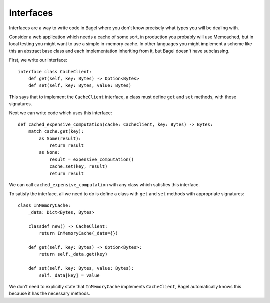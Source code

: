 Interfaces
==========

Interfaces are a way to write code in Bagel where you don't know precisely what
types you will be dealing with.

Consider a web application which needs a cache of some sort, in production you
probably will use Memcached, but in local testing you might want to use a
simple in-memory cache. In other languages you might implement a scheme like
this an abstract base class and each implementation inheriting from it, but
Bagel doesn't have subclassing.

First, we write our interface::

    interface class CacheClient:
        def get(self, key: Bytes) -> Option<Bytes>
        def set(self, key: Bytes, value: Bytes)

This says that to implement the ``CacheClient`` interface, a class must define
``get`` and ``set`` methods, with those signatures.

Next we can write code which uses this interface::

    def cached_expensive_computation(cache: CacheClient, key: Bytes) -> Bytes:
        match cache.get(key):
            as Some(result):
                return result
            as None:
                result = expensive_computation()
                cache.set(key, result)
                return result

We can call ``cached_expensive_computation`` with any class which satisfies
this interface.

To satisfy the interface, all we need to do is define a class with ``get`` and
``set`` methods with appropriate signatures::

    class InMemoryCache:
        _data: Dict<Bytes, Bytes>

        classdef new() -> CacheClient:
            return InMemoryCache(_data={})

        def get(self, key: Bytes) -> Option<Bytes>:
            return self._data.get(key)

        def set(self, key: Bytes, value: Bytes):
            self._data[key] = value

We don't need to explicitly state that ``InMemoryCache`` implements
``CacheClient``, Bagel automatically knows this because it has the necessary
methods.
